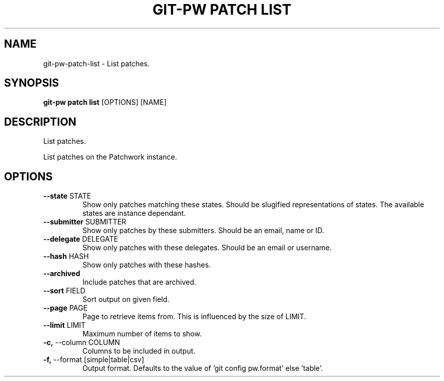 .TH "GIT-PW PATCH LIST" "1" "2021-09-30" "2.1.2" "git-pw patch list Manual"
.SH NAME
git-pw\-patch\-list \- List patches.
.SH SYNOPSIS
.B git-pw patch list
[OPTIONS] [NAME]
.SH DESCRIPTION
List patches.
.PP
List patches on the Patchwork instance.
.SH OPTIONS
.TP
\fB\-\-state\fP STATE
Show only patches matching these states. Should be slugified representations of states. The available states are instance dependant.
.TP
\fB\-\-submitter\fP SUBMITTER
Show only patches by these submitters. Should be an email, name or ID.
.TP
\fB\-\-delegate\fP DELEGATE
Show only patches with these delegates. Should be an email or username.
.TP
\fB\-\-hash\fP HASH
Show only patches with these hashes.
.TP
\fB\-\-archived\fP
Include patches that are archived.
.TP
\fB\-\-sort\fP FIELD
Sort output on given field.
.TP
\fB\-\-page\fP PAGE
Page to retrieve items from. This is influenced by the size of LIMIT.
.TP
\fB\-\-limit\fP LIMIT
Maximum number of items to show.
.TP
\fB\-c,\fP \-\-column COLUMN
Columns to be included in output.
.TP
\fB\-f,\fP \-\-format [simple|table|csv]
Output format. Defaults to the value of 'git config pw.format' else 'table'.
